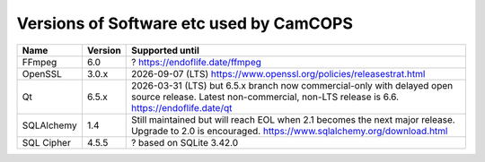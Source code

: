 ..  docs/source/developer/versions.rst

..  Copyright (C) 2012, University of Cambridge, Department of Psychiatry.
    Created by Rudolf Cardinal (rnc1001@cam.ac.uk).
    .
    This file is part of CamCOPS.
    .
    CamCOPS is free software: you can redistribute it and/or modify
    it under the terms of the GNU General Public License as published by
    the Free Software Foundation, either version 3 of the License, or
    (at your option) any later version.
    .
    CamCOPS is distributed in the hope that it will be useful,
    but WITHOUT ANY WARRANTY; without even the implied warranty of
    MERCHANTABILITY or FITNESS FOR A PARTICULAR PURPOSE. See the
    GNU General Public License for more details.
    .
    You should have received a copy of the GNU General Public License
    along with CamCOPS. If not, see <http://www.gnu.org/licenses/>.

.. _versions:

Versions of Software etc used by CamCOPS
========================================

+--------------+---------+-----------------------------------------------------+
| Name         | Version | Supported until                                     |
+==============+=========+=========+===========================================+
| FFmpeg       | 6.0     | ? https://endoflife.date/ffmpeg                     |
+--------------+---------+-----------------------------------------------------+
| OpenSSL      | 3.0.x   | 2026-09-07 (LTS)                                    |
|              |         | https://www.openssl.org/policies/releasestrat.html  |
+--------------+---------+-----------------------------------------------------+
| Qt           | 6.5.x   | 2026-03-31 (LTS) but 6.5.x branch now               |
|              |         | commercial-only with delayed open source release.   |
|              |         | Latest non-commercial, non-LTS release is 6.6.      |
|              |         | https://endoflife.date/qt                           |
+--------------+---------+-----------------------------------------------------+
| SQLAlchemy   | 1.4     | Still maintained but will reach EOL when 2.1        |
|              |         | becomes the next major release.                     |
|              |         | Upgrade to 2.0 is encouraged.                       |
|              |         | https://www.sqlalchemy.org/download.html            |
+--------------+---------+-----------------------------------------------------+
| SQL Cipher   | 4.5.5   | ? based on SQLite 3.42.0                            |
+--------------+---------+-----------------------------------------------------+
